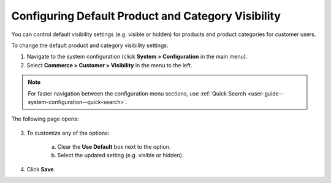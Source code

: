 Configuring Default Product and Category Visibility
~~~~~~~~~~~~~~~~~~~~~~~~~~~~~~~~~~~~~~~~~~~~~~~~~~~

.. begin

You can control default visibility settings (e.g. visible or hidden) for products and product categories for customer users.

To change the default product and category visibility settings:

1. Navigate to the system configuration (click **System > Configuration** in the main menu).
2. Select **Commerce > Customer > Visibility** in the menu to the left.

.. note::
   For faster navigation between the configuration menu sections, use :ref:`Quick Search <user-guide--system-configuration--quick-search>`.

The following page opens:

   .. image:: /user_guide/img/system/configuration/customer/visibility/Visibility.png
      :class: with-border

3. To customize any of the options:

     a) Clear the **Use Default** box next to the option.
     b) Select the updated setting (e.g. visible or hidden).

4. Click **Save**.